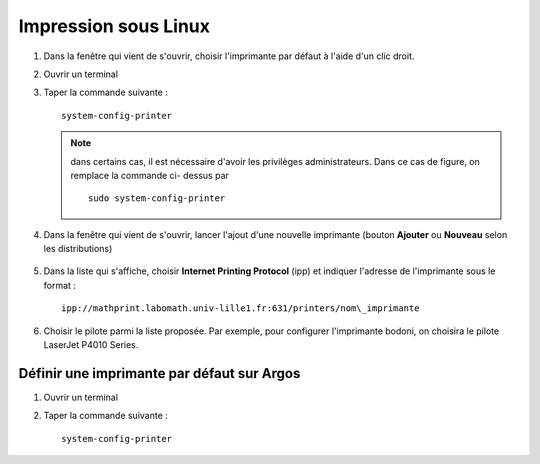 Impression sous Linux
=====================

#. Dans la fenêtre qui vient de s'ouvrir, choisir l'imprimante par défaut à
   l'aide d'un clic droit.
#. Ouvrir un terminal
#. Taper la commande suivante ::

      system-config-printer

   .. Note::

      dans certains cas, il est nécessaire d'avoir les privilèges
      administrateurs. Dans ce cas de figure, on remplace la commande ci-
      dessus par

      ::

         sudo system-config-printer

#. Dans la fenêtre qui vient de s'ouvrir, lancer l'ajout d'une nouvelle
   imprimante (bouton **Ajouter** ou **Nouveau** selon les distributions)

      |image0|

#. Dans la liste qui s'affiche, choisir **Internet Printing Protocol** (ipp)
   et indiquer l'adresse de l'imprimante sous le format ::

      ipp://mathprint.labomath.univ-lille1.fr:631/printers/nom\_imprimante

   ..

      |image1| |image2|

#. Choisir le pilote parmi la liste proposée. Par exemple, pour configurer
   l'imprimante bodoni, on choisira le pilote LaserJet P4010 Series.

      |image3| |image4|

      |image5| |image6|

Définir une imprimante par défaut sur Argos
-------------------------------------------

#. Ouvrir un terminal
#. Taper la commande suivante ::

      system-config-printer

.. |image0| image:: images/print_linux1.png
.. |image1| image:: images/print_linux2.png
   :width: 49%
.. |image2| image:: images/print_linux3.png
   :width: 49%
.. |image3| image:: images/print_linux4.png
   :width: 49%
.. |image4| image:: images/print_linux5.png
   :width: 49%
.. |image5| image:: images/print_linux6.png
   :width: 49%
.. |image6| image:: images/print_linux7.png
   :width: 49%
